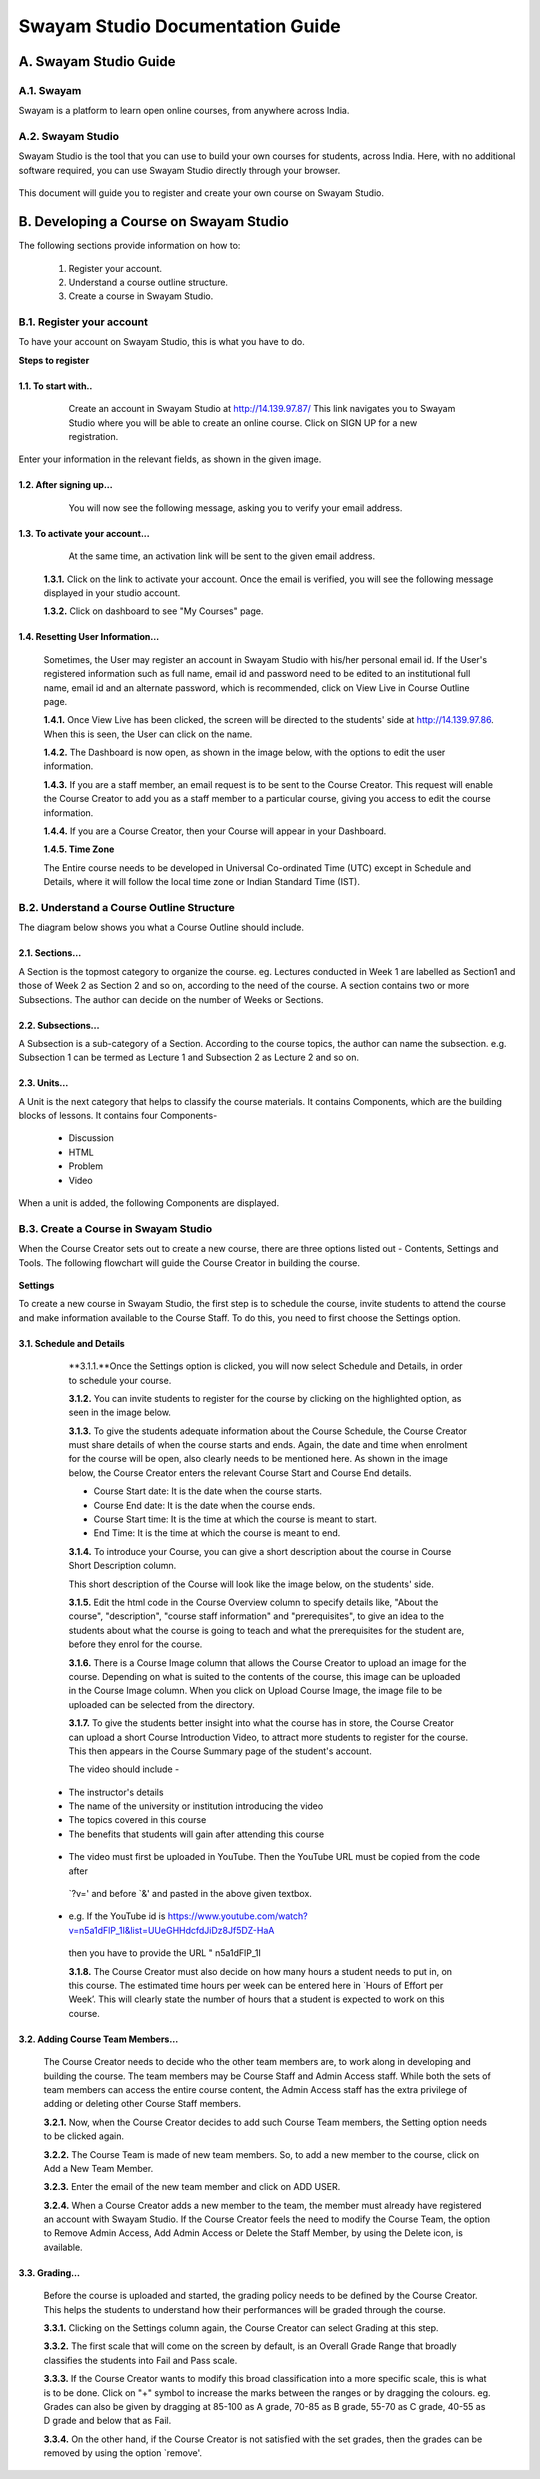 #################################
Swayam Studio Documentation Guide
#################################

  .. image::  images/testImage.jpg
    :alt: Course image

**********************
A. Swayam Studio Guide
**********************

A.1. Swayam
*********** 
Swayam is a platform to learn open online courses, from anywhere across India. 

A.2. Swayam Studio
******************
Swayam Studio is the tool that you can use to build your own courses for students, across India. 
Here, with no additional software required, you can use Swayam Studio directly through your browser.

  .. image::  images/swayam_studio_help.jpg
    :alt: swayam_studio_help

This document will guide you to register and create your own course on Swayam Studio.

***************************************
B. Developing a Course on Swayam Studio
***************************************
The following sections provide information on how to: 

   1. Register your account.
   2. Understand a course outline structure.
   3. Create a course in Swayam Studio.

B.1.  Register your account
***************************
To have your account on Swayam Studio, this is what you have to do.

**Steps to register**

1.1.  To start with..
+++++++++++++++++++++

   Create an account in Swayam Studio at http://14.139.97.87/
   This link navigates you to Swayam Studio where you will be able to create an online course. 
   Click on SIGN UP for a new registration.

  .. image::  images/1stpage.PNG
    :alt: 1st page

Enter your information in the relevant fields, as shown in the given image.

  .. image::  images/register.jpg
    :alt: Register page

  .. image::  images/note.jpg
    :alt: Note page

1.2. After signing up...
++++++++++++++++++++++++   
   You will now see the following message, asking you to verify your email address.

  .. image::  images/course_signup_thanks.jpg
    :alt: Note page

1.3. To activate your account...
++++++++++++++++++++++++++++++++

   At the same time, an activation link will be sent to the given email address.

  .. image::  images/activateAccount.jpg
    :alt: account activation page

  **1.3.1.** Click on the link to activate your account. Once the email is verified, 
  you will see the following message displayed in your studio account.

  **1.3.2.** Click on dashboard to see "My Courses" page.

  .. image::  images/my_course_page.jpg
    :alt: Course page

1.4. Resetting User Information…
++++++++++++++++++++++++++++++++

  Sometimes, the User may register an account in Swayam Studio with his/her personal email id. 
  If the User's registered information such as full name, email id  and password need to be
  edited to an institutional full name, email id and an alternate password, which is recommended, 
  click on View Live in Course Outline page.

  .. image::  images/course_outline.jpg
    :alt: Course outline page

  **1.4.1.** Once View Live has been clicked, the screen will be directed to the students' 
  side at http://14.139.97.86. When this is seen, the User can click on the name.

  .. image::  images/live_view_page.jpg
    :alt: live view page

  **1.4.2.** The Dashboard is now open, as shown in the image below, with the options to edit the user information.

  .. image::  images/dashboard.jpg
    :alt: dashboard page

  **1.4.3.** If you are a staff member, an email request is to be sent to the Course Creator. 
  This request will enable the Course Creator to add you as a staff member to a particular course,
  giving you access to edit the course information.

  .. image::  images/welcome.jpg
    :alt: welcome page

  **1.4.4.** If you are a Course Creator, then your Course will appear in your Dashboard.

  .. image::  images/course_creator.jpg
    :alt: course_creator page

  **1.4.5. Time Zone**

  The Entire course needs to be developed in Universal Co-ordinated Time (UTC) except in Schedule 
  and Details, where it will follow the   local time zone or Indian Standard Time (IST). 

B.2. Understand a Course Outline Structure
******************************************

The diagram below shows you what a Course Outline should include.

  .. image::  images/course_outline_structure.jpg
    :alt: course outline structure page

2.1. Sections…
++++++++++++++

A Section is the topmost category to organize the course. eg. Lectures conducted in Week 1 are labelled
as Section1 and those of Week 2 as Section 2 and so on, according to the need of the course. A section 
contains two or more Subsections. The author can decide on the number of Weeks or Sections. 

  .. image::  images/section.jpg
    :alt: section page

2.2. Subsections...
+++++++++++++++++++

A Subsection is a sub-category of a Section. According to the course topics, the author can name the 
subsection. e.g. Subsection 1 can be termed as Lecture 1 and Subsection 2 as Lecture 2 and so on.

  .. image::  images/subsection.jpg
    :alt: subsection page

2.3. Units...
+++++++++++++

A Unit is the next category that helps to classify the course materials. It contains
Components, which are the building blocks of lessons. It contains four Components-
  * Discussion
  * HTML
  * Problem
  * Video
When a unit is added, the following Components are displayed.

  .. image::  images/unit.jpg
    :alt: unit page

B.3. Create a Course in Swayam Studio
*************************************

When the Course Creator sets out to create a new course, there are three options listed out - Contents, 
Settings and Tools. The following flowchart will guide the Course Creator in building the course.

  .. image::  images/course_creation.jpg
    :alt: course creation page

**Settings**

To create a new course in Swayam Studio, the first step is to schedule the course, invite students to 
attend the course and make information available to the Course Staff. To do this, you need to first choose 
the Settings option.

  .. image::  images/setting.jpg
    :alt: setting page

3.1. Schedule and Details 
+++++++++++++++++++++++++

  **3.1.1.**Once the Settings option is clicked, you will now select Schedule and Details, in order to 
  schedule your course.

  .. image::  images/schedule_detail.jpg
    :alt: schedule detail page

  **3.1.2.** You can invite students to register for the course by clicking on the highlighted option, 
  as seen in the image below.

  .. image::  images/basic_info.jpg
    :alt: basic info page

  **3.1.3.** To give the students adequate information about the Course Schedule, the Course Creator must share 
  details of when the course starts and ends. Again, the date and time when enrolment for the course will be open, 
  also clearly needs to be mentioned here. As shown in the image below, the Course Creator enters the relevant Course 
  Start and Course End details.

  .. image::  images/schedule_detail1.jpg
    :alt: schedule detail page

  * Course Start date: It is the date when the course starts.
  * Course End date: It is the date when the course ends.
  * Course Start time: It is the time at which the course is meant to start.
  * End Time: It is the time at which the course is meant to end.

  .. image::  images/note1.jpg
    :alt: Note page

  **3.1.4.** To introduce your Course, you can give a short description about the course in Course Short Description column.

  .. image::  images/course_intro.jpg
    :alt: Introducing your course

  This short description of the Course will look like the image below, on the students' side. 

  .. image::  images/course_lay.jpg
    :alt: course layout page

  **3.1.5.**  Edit the html code in the Course Overview column to specify details like, "About the course", 
  "description", "course staff information" and "prerequisites", to give an idea to the students about what 
  the course is going to teach and what the prerequisites for the student are, before they enrol for the course.

  .. image::  images/code_page.jpg
    :alt: code page

  **3.1.6.** There is a Course Image column that allows the Course Creator to upload an image for the course. 
  Depending on what is suited to the contents of the course, this image can be uploaded in the Course Image column.
  When you click on Upload Course Image, the image file to be uploaded can be selected from the directory.  

  .. image::  images/course_image.jpg
    :alt: code page

  .. image::  images/note2.jpg
    :alt: Note page

  **3.1.7.**  To give the students better insight into what the course has in store, the Course Creator 
  can upload a short Course Introduction Video, to attract more students to register for the course. 
  This then appears in the Course Summary page of the student's account.

  The video should include -

 * The instructor's details
 * The name of the university or institution introducing the video
 * The topics covered in this course
 * The benefits that students will gain after attending this course

  .. image::  images/course_video.jpg
    :alt: course video page

 * The video must first be uploaded in YouTube. Then the YouTube URL must be copied from the code after 
  `?v=' and before `&' and pasted in the above given textbox. 
 * e.g. If the YouTube id is https://www.youtube.com/watch?v=n5a1dFlP_1I&list=UUeGHHdcfdJiDz8Jf5DZ-HaA   
  then you have to provide the URL " n5a1dFlP_1I 

  .. image::  images/note3.jpg
    :alt: Note page

  **3.1.8.** The Course Creator must also decide on how many hours a student needs to put in, on this course. 
  The estimated time hours per week can be entered here in `Hours of Effort per Week’. This will clearly state 
  the number of hours that a student is expected to work on this course.

  .. image::  images/course_creator1.jpg
    :alt: course creator page

3.2. Adding Course Team Members…
++++++++++++++++++++++++++++++++
  The Course Creator needs to decide who the other team members are, to work along in developing and 
  building the course. The team members may be Course Staff and Admin Access staff. While both the sets 
  of team members can access the entire course content, the Admin Access staff has the extra privilege of
  adding or deleting other Course Staff members. 

  **3.2.1.** Now, when the Course Creator decides to add such Course Team members, the Setting option needs 
  to be clicked again.

  .. image::  images/course_team.jpg
    :alt: course team link

  **3.2.2.** The Course Team is made of new team members. So, to add a new member to the course, click on 
  Add a New Team Member.

  .. image::  images/course_team1.jpg
    :alt: course team page

  **3.2.3.** Enter the email of the new team member and click on ADD USER.

  .. image::  images/course_team_add_user.jpg
    :alt: course team add user page

  **3.2.4.** When a Course Creator adds a new member to the team, the member must already have registered 
  an account with Swayam Studio. If the Course Creator feels the need to modify the Course Team, the option 
  to Remove Admin Access, Add Admin Access or Delete the Staff Member, by using the Delete icon, is available.

  .. image::  images/admin.jpg
    :alt: admin page

3.3. Grading…
+++++++++++++

  Before the course is uploaded and started, the grading policy needs to be defined by the Course Creator. 
  This helps the students to understand how their performances will be graded through the course.

  **3.3.1.** Clicking on the Settings column again, the Course Creator can select Grading at this step.

  .. image::  images/grading.jpg
    :alt: Grading link

  **3.3.2.** The first scale that will come on the screen by default, is an Overall Grade Range that broadly 
  classifies the students into Fail and Pass scale.

  .. image::  images/grading1.jpg
    :alt: Grading page

  **3.3.3.** If the Course Creator wants to modify this broad classification into a more specific scale, 
  this is what is to be done. Click on "+" symbol to increase the marks between the ranges or by dragging 
  the colours. eg. Grades can also be given by dragging at 85-100 as A grade, 70-85  as B grade, 55-70 as 
  C grade, 40-55 as D grade and below that as Fail.

  .. image::  images/overall_grading.jpg
    :alt: Grading page

  **3.3.4.** On the other hand, if the Course Creator is not satisfied with the set grades, then the grades 
  can be removed by using the option `remove'.

  .. image::  images/overall_grading_range.jpg
    :alt: Grading page



















































